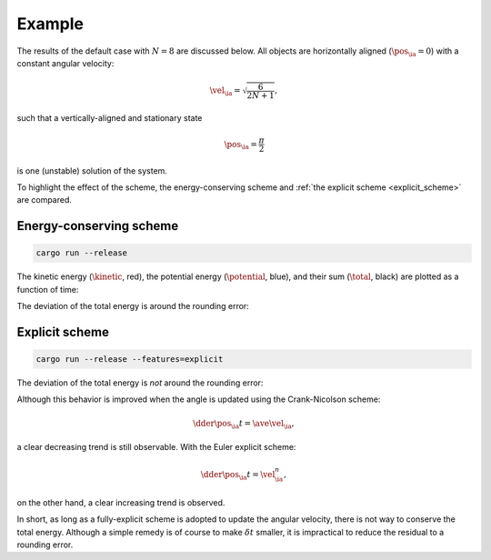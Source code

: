 
.. _example:

#######
Example
#######

The results of the default case with :math:`N = 8` are discussed below.
All objects are horizontally aligned (:math:`\pos_{\ia} = 0`) with a constant angular velocity:

.. math::

   \vel_{\ia}
   =
   \sqrt{\frac{6}{2 N + 1}},

such that a vertically-aligned and stationary state

.. math::

   \pos_{\ia}
   =
   \frac{\pi}{2}

is one (unstable) solution of the system.

To highlight the effect of the scheme, the energy-conserving scheme and :ref:`the explicit scheme <explicit_scheme>` are compared.

************************
Energy-conserving scheme
************************

.. code-block:: console

   cargo run --release

The kinetic energy (:math:`\kinetic`, red), the potential energy (:math:`\potential`, blue), and their sum (:math:`\total`, black) are plotted as a function of time:

.. image:: https://raw.githubusercontent.com/NaokiHori/Pendulum/refs/heads/artifact/artifacts/energy11.jpg

The deviation of the total energy is around the rounding error:

.. image:: https://raw.githubusercontent.com/NaokiHori/Pendulum/refs/heads/artifact/artifacts/energy12.jpg

***************
Explicit scheme
***************

.. code-block:: console

   cargo run --release --features=explicit

.. image:: https://raw.githubusercontent.com/NaokiHori/Pendulum/refs/heads/artifact/artifacts/energy21.jpg

The deviation of the total energy is *not* around the rounding error:

.. image:: https://raw.githubusercontent.com/NaokiHori/Pendulum/refs/heads/artifact/artifacts/energy22.jpg

Although this behavior is improved when the angle is updated using the Crank-Nicolson scheme:

.. math::

   \dder{\pos_{\ia}}{t}
   =
   \ave{\vel_{\ia}},

a clear decreasing trend is still observable.
With the Euler explicit scheme:

.. math::

   \dder{\pos_{\ia}}{t}
   =
   \vel_{\ia}^{n},

on the other hand, a clear increasing trend is observed.

In short, as long as a fully-explicit scheme is adopted to update the angular velocity, there is not way to conserve the total energy.
Although a simple remedy is of course to make :math:`\delta t` smaller, it is impractical to reduce the residual to a rounding error.

